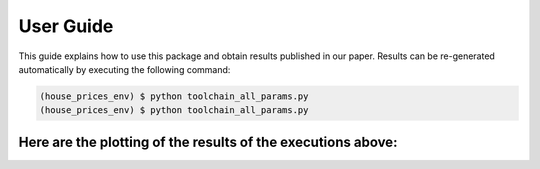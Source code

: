 .. vim: set fileencoding=utf-8 :

.. _house_prices_pred_userguide:

===========
 User Guide
===========

This guide explains how to use this package and obtain results published in our
paper.  Results can be re-generated automatically by executing the following
command:

.. code-block:: sh

   (house_prices_env) $ python toolchain_all_params.py 
   (house_prices_env) $ python toolchain_all_params.py
   
   
Here are the plotting of the results of the executions above:
-------------------------------------------------------------
.. image:: ../results/all_params_results.png

.. image:: ../results/relevant_params_results.png
